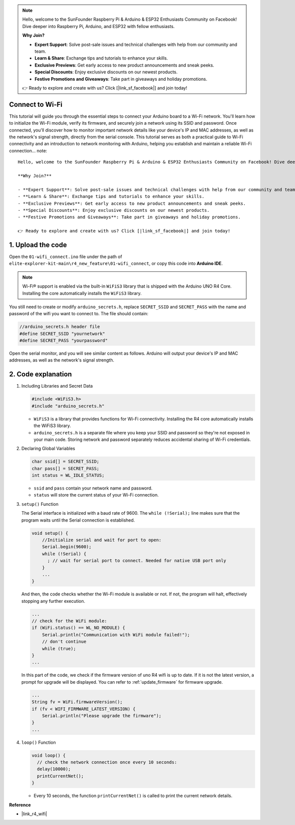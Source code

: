 .. note::

    Hello, welcome to the SunFounder Raspberry Pi & Arduino & ESP32 Enthusiasts Community on Facebook! Dive deeper into Raspberry Pi, Arduino, and ESP32 with fellow enthusiasts.

    **Why Join?**

    - **Expert Support**: Solve post-sale issues and technical challenges with help from our community and team.
    - **Learn & Share**: Exchange tips and tutorials to enhance your skills.
    - **Exclusive Previews**: Get early access to new product announcements and sneak peeks.
    - **Special Discounts**: Enjoy exclusive discounts on our newest products.
    - **Festive Promotions and Giveaways**: Take part in giveaways and holiday promotions.

    👉 Ready to explore and create with us? Click [|link_sf_facebook|] and join today!

Connect to Wi-Fi
==================

This tutorial will guide you through the essential steps to connect your Arduino board to a Wi-Fi network. You'll learn how to initialize the Wi-Fi module, verify its firmware, and securely join a network using its SSID and password. Once connected, you'll discover how to monitor important network details like your device's IP and MAC addresses, as well as the network's signal strength, directly from the serial console. This tutorial serves as both a practical guide to Wi-Fi connectivity and an introduction to network monitoring with Arduino, helping you establish and maintain a reliable Wi-Fi connection... note::

    Hello, welcome to the SunFounder Raspberry Pi & Arduino & ESP32 Enthusiasts Community on Facebook! Dive deeper into Raspberry Pi, Arduino, and ESP32 with fellow enthusiasts.

    **Why Join?**

    - **Expert Support**: Solve post-sale issues and technical challenges with help from our community and team.
    - **Learn & Share**: Exchange tips and tutorials to enhance your skills.
    - **Exclusive Previews**: Get early access to new product announcements and sneak peeks.
    - **Special Discounts**: Enjoy exclusive discounts on our newest products.
    - **Festive Promotions and Giveaways**: Take part in giveaways and holiday promotions.

    👉 Ready to explore and create with us? Click [|link_sf_facebook|] and join today!



1. Upload the code
========================

Open the ``01-wifi_connect.ino`` file under the path of ``elite-explorer-kit-main\r4_new_feature\01-wifi_connect``, or copy this code into **Arduino IDE**.

.. note:: 
      Wi-Fi® support is enabled via the built-in ``WiFiS3`` library that is shipped with the Arduino UNO R4 Core. Installing the core automatically installs the ``WiFiS3`` library.


You still need to create or modify ``arduino_secrets.h``, replace ``SECRET_SSID`` and ``SECRET_PASS`` with the name and password of the wifi you want to connect to. The file should contain:

.. code:: arduino

    //arduino_secrets.h header file
    #define SECRET_SSID "yournetwork"
    #define SECRET_PASS "yourpassword"

.. raw:: html
       
   <iframe src=https://create.arduino.cc/editor/sunfounder01/a41ac638-31da-464c-b5d3-e70f2aacd29c/preview?embed style="height:510px;width:100%;margin:10px 0" frameborder=0></iframe>


Open the serial monitor, and you will see similar content as follows. Arduino will output your device's IP and MAC addresses, as well as the network's signal strength.

.. image:: img/01_1_wifi.png
    :width: 100%


2. Code explanation
========================

1. Including Libraries and Secret Data

   .. code-block:: arduino

      #include <WiFiS3.h>
      #include "arduino_secrets.h" 

   - ``WiFiS3`` is a library that provides functions for Wi-Fi connectivity. Installing the R4 core automatically installs the WiFiS3 library.
   - ``arduino_secrets.h`` is a separate file where you keep your SSID and password so they're not exposed in your main code. Storing network and password separately reduces accidental sharing of Wi-Fi credentials.

   .. raw:: html

      <br/>

2. Declaring Global Variables

   .. code-block:: arduino

      char ssid[] = SECRET_SSID;
      char pass[] = SECRET_PASS;
      int status = WL_IDLE_STATUS;

   - ``ssid`` and ``pass`` contain your network name and password.
   - ``status`` will store the current status of your Wi-Fi connection.

   .. raw:: html

      <br/>

3. ``setup()`` Function

   The Serial interface is initialized with a baud rate of 9600. The ``while (!Serial);`` line makes sure that the program waits until the Serial connection is established.

   .. code-block:: arduino

      void setup() {
          //Initialize serial and wait for port to open:
          Serial.begin(9600);
          while (!Serial) {
            ; // wait for serial port to connect. Needed for native USB port only
          }
          ...
      }

   And then, the code checks whether the Wi-Fi module is available or not. If not, the program will halt, effectively stopping any further execution.

   .. code-block:: arduino

     ...
     // check for the WiFi module:
     if (WiFi.status() == WL_NO_MODULE) {
         Serial.println("Communication with WiFi module failed!");
         // don't continue
         while (true);
     }
     ...

   In this part of the code, we check if the firmware version of uno R4 wifi is up to date. If it is not the latest version, a prompt for upgrade will be displayed. You can refer to :ref:`update_firmware` for firmware upgrade.

   .. https://forum.arduino.cc/t/radio-module-firmware-version-0-2-0-is-now-available/1147361

   .. code-block:: arduino

      ...
      String fv = WiFi.firmwareVersion();
      if (fv < WIFI_FIRMWARE_LATEST_VERSION) {
          Serial.println("Please upgrade the firmware");
      }
      ...

4. ``loop()`` Function

   .. code-block:: arduino

      void loop() {
        // check the network connection once every 10 seconds:
        delay(10000);
        printCurrentNet();
      }

   - Every 10 seconds, the function ``printCurrentNet()`` is called to print the current network details.


**Reference**

- |link_r4_wifi|